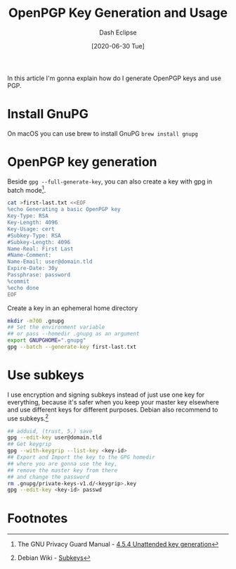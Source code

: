 #+TITLE: OpenPGP Key Generation and Usage
#+AUTHOR: Dash Eclipse
#+DATE: [2020-06-30 Tue]
#+email: dash@ezup.dev
#+KEYWORDS: openpgp, pgp, gnupg, gpg, subkey

In this article I'm gonna explain how do I generate OpenPGP keys and use PGP.

* Install GnuPG
  :PROPERTIES:
  :ID:       22D75389-43AB-49A4-B998-B48AF2365397
  :PUBDATE:  <2020-07-02 Thu 21:30>
  :END:
  On macOS you can use brew to install GnuPG ~brew install gnupg~

* OpenPGP key generation
  :PROPERTIES:
  :ID:       890C9B02-7790-4FAC-80B7-E36F5B3058D0
  :PUBDATE:  <2020-07-02 Thu 21:30>
  :END:
  Beside ~gpg --full-generate-key~, you can also create a key with gpg in batch mode[fn:1].
  #+BEGIN_SRC sh
    cat >first-last.txt <<EOF
    %echo Generating a basic OpenPGP key
    Key-Type: RSA
    Key-Length: 4096
    Key-Usage: cert
    #Subkey-Type: RSA
    #Subkey-Length: 4096
    Name-Real: First Last
    #Name-Comment:
    Name-Email: user@domain.tld
    Expire-Date: 30y
    Passphrase: password
    %commit
    %echo done
    EOF
  #+END_SRC
  Create a key in an ephemeral home directory
  #+BEGIN_SRC sh
    mkdir -m700 .gnupg
    ## Set the environment variable
    ## or pass --homedir .gnupg as an argument
    export GNUPGHOME=".gnupg"
    gpg --batch --generate-key first-last.txt
  #+END_SRC

* Use subkeys
  :PROPERTIES:
  :ID:       E5DD933D-DF29-4D17-A703-4306E7F28349
  :PUBDATE:  <2020-07-02 Thu 21:30>
  :END:
  I use encryption and signing subkeys instead of just use one key for everything, because it's safer when you keep your master key elsewhere and use different keys for different purposes. Debian also recommend to use subkeys.[fn:2]
  #+BEGIN_SRC sh
    ## adduid, (trust, 5,) save
    gpg --edit-key user@domain.tld
    ## Get keygrip
    gpg --with-keygrip --list-key <key-id>
    ## Export and Import the key to the GPG homedir
    ## where you are gonna use the key,
    ## remove the master key from there
    ## and change the password
    rm .gnupg/private-keys-v1.d/<keygrip>.key
    gpg --edit-key <key-id> passwd
  #+END_SRC

* Footnotes
  :PROPERTIES:
  :ID:       46766029-46E7-4ADD-9D10-38C588B2B53A
  :PUBDATE:  <2020-07-02 Thu 21:30>
  :END:
[fn:1] The GNU Privacy Guard Manual - [[https://www.gnupg.org/documentation//manuals/gnupg/Unattended-GPG-key-generation.html][4.5.4 Unattended key generation]]
[fn:2]  Debian Wiki - [[https://wiki.debian.org/Subkeys][Subkeys]] 
